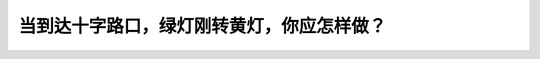 .. raw:: html

   <div class="question-page">
   <div class="test-name">加拿大安省/多伦多G1驾照笔试题库(交通规则篇)｜带答案解析|2024版</div>

.. meta::
   :description: 当到达十字路口，绿灯刚转黄灯，你应怎样做？
   :keywords: 安大略省驾驶知识, 绿灯, 黄灯, 十字路口, 停车规则

.. raw:: html

   <div class="question-card">


当到达十字路口，绿灯刚转黄灯，你应怎样做？
==========================================

.. raw:: html

   <hr>

.. raw:: html

   <div id="q16" class="quiz">
       <div class="option" id="q16-A" onclick="selectOption('q16', 'A', true)">
           A. 停车，如果停车是必要的，前进要加倍小心
       </div>
       <div class="option" id="q16-B" onclick="selectOption('q16', 'B', false)">
           B. 加速，并尽快驶过十字路口
       </div>
       <div class="option" id="q16-C" onclick="selectOption('q16', 'C', false)">
           C. 继续驶过十字路口，不用慢驶或停下来
       </div>
       <div class="option" id="q16-D" onclick="selectOption('q16', 'D', false)">
           D. 响号，并警告行人和别的驾驶者，使他们知道你不会停车
       </div>
       <p id="q16-result" class="result"></p>
   </div>

   <hr>

.. dropdown:: ►|explanation|

   当绿灯刚转为黄灯时，应停车以确保安全，除非突然停车会造成危险。

.. raw:: html

   <div class="nav-buttons">
       <a href="q15.html" class="button">|prev_question|</a>
       <span class="page-indicator">16 / 105</span>
       <a href="q17.html" class="button">|next_question|</a>
   </div>
   </div>

   </div>
